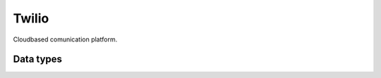 .. _system_twilio:

.. rst-class:: center-title

======
Twilio
======
Cloudbased comunication platform. 

Data types
^^^^^^^^^^

.. list-table::
   :header-rows: 1
   :widths: 80, 10,10

   * - Data type
     - Input
     - Output
